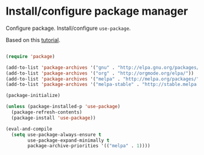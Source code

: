 * Install/configure package manager

Configure package. Install/configure =use-package=.

Based on this [[https://ianyepan.github.io/posts/setting-up-use-package/][tutorial]].

#+BEGIN_SRC emacs-lisp

  (require 'package)

  (add-to-list 'package-archives '("gnu" . "http://elpa.gnu.org/packages/"))
  (add-to-list 'package-archives '("org" . "http://orgmode.org/elpa/"))
  (add-to-list 'package-archives '("melpa" . "http://melpa.org/packages/"))
  (add-to-list 'package-archives '("melpa-stable" . "http://stable.melpa.org/packages/"))

  (package-initialize)

  (unless (package-installed-p 'use-package)
    (package-refresh-contents)
    (package-install 'use-package))

  (eval-and-compile
    (setq use-package-always-ensure t
          use-package-expand-minimally t
          package-archive-priorities '(("melpa" . 1))))

#+END_SRC
